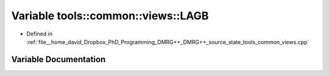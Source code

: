 .. _exhale_variable_namespacetools_1_1common_1_1views_1ab94641d1eeeaca3ee2c0b62d40c67585:

Variable tools::common::views::LAGB
===================================

- Defined in :ref:`file__home_david_Dropbox_PhD_Programming_DMRG++_DMRG++_source_state_tools_common_views.cpp`


Variable Documentation
----------------------


.. doxygenvariable:: tools::common::views::LAGB
